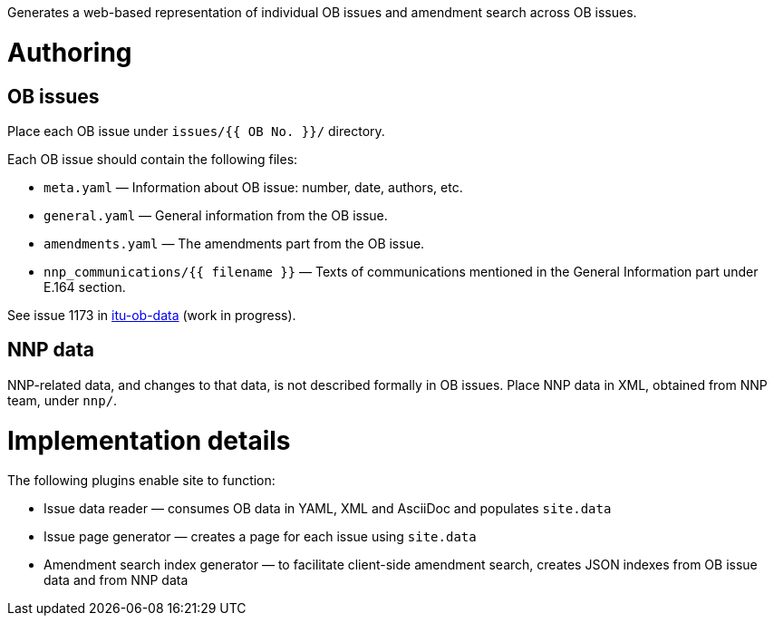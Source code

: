 Generates a web-based representation of individual OB issues
and amendment search across OB issues.

= Authoring

== OB issues

Place each OB issue under `issues/{{ OB No. }}/` directory.

Each OB issue should contain the following files:

* `meta.yaml` — Information about OB issue: number, date, authors, etc.
* `general.yaml` — General information from the OB issue.
* `amendments.yaml` — The amendments part from the OB issue.
* `nnp_communications/{{ filename }}` — Texts of communications mentioned
  in the General Information part under E.164 section.

See issue 1173 in link:https://github.com/riboseinc/itu-ob-data/[itu-ob-data]
(work in progress).

== NNP data

NNP-related data, and changes to that data, is not described formally
in OB issues. Place NNP data in XML, obtained from NNP team, under `nnp/`.

= Implementation details

The following plugins enable site to function:

* Issue data reader — consumes OB data in YAML, XML and AsciiDoc
  and populates ``site.data``
* Issue page generator — creates a page for each issue
  using ``site.data``
* Amendment search index generator — to facilitate client-side amendment search,
  creates JSON indexes from OB issue data and from NNP data
